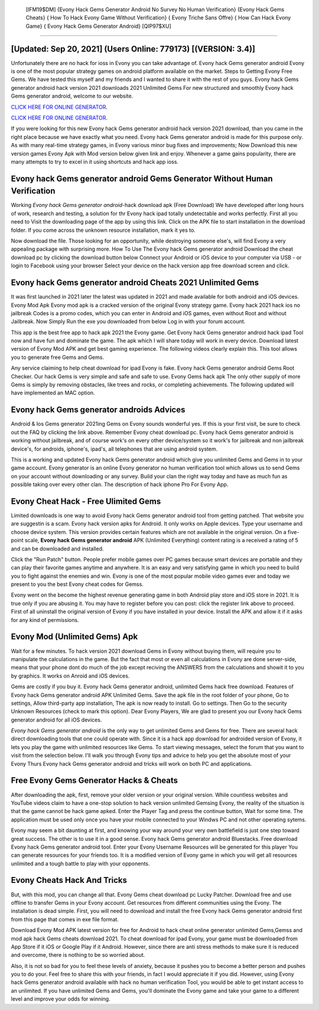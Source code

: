  [IFM19$DM]   {Evony Hack Gems Generator Android No Survey No Human Verification}  {Evony Hack Gems Cheats}  { How To Hack Evony Game Without Verification}  { Evony Triche Sans Offre}  { How Can Hack Evony Game}  { Evony Hack Gems Generator Android} [QIP97$XU]
=========

[Updated: Sep 20, 2021] (Users Online: 779173) [(VERSION: 3.4)]
---------

Unfortunately there are no hack for ioss in Evony you can take advantage of.  Evony hack Gems generator android Evony is one of the most popular strategy games on android platform available on the market.  Steps to Getting Evony Free Gems.  We have tested this myself and my friends and I wanted to share it with the rest of you guys.  Evony hack Gems generator android hack version 2021 downloads 2021 Unlimited Gems For new structured and smoothly Evony hack Gems generator android, welcome to our website.

`CLICK HERE FOR ONLINE GENERATOR`_.

.. _CLICK HERE FOR ONLINE GENERATOR: http://livedld.xyz/8f0cded

`CLICK HERE FOR ONLINE GENERATOR`_.

.. _CLICK HERE FOR ONLINE GENERATOR: http://livedld.xyz/8f0cded

If you were looking for this new Evony hack Gems generator android hack version 2021 download, than you came in the right place because we have exactly what you need.  Evony hack Gems generator android is made for this purpose only.  As with many real-time strategy games, in Evony various minor bug fixes and improvements; Now Download this new version games Evony Apk with Mod version below given link and enjoy. Whenever a game gains popularity, there are many attempts to try to excel in it using shortcuts and hack app ioss.

Evony hack Gems generator android Gems Generator Without Human Verification
---------

Working *Evony hack Gems generator android*-hack download apk (Free Download) We have developed after long hours of work, research and testing, a solution for thr Evony hack ipad totally undetectable and works perfectly.  First all you need to Visit the downloading page of the app by using this link.  Click on the APK file to start installation in the download folder. If you come across the unknown resource installation, mark it yes to.

Now download the file. Those looking for an opportunity, while destroying someone else's, will find Evony a very appealing package with surprising more. How To Use The Evony hack Gems generator android Download the cheat download pc by clicking the download button below Connect your Android or iOS device to your computer via USB - or login to Facebook using your browser Select your device on the hack version app free download screen and click.


Evony hack Gems generator android Cheats 2021 Unlimited Gems
---------

It was first launched in 2021 later the latest was updated in 2021 and made available for both android and iOS devices. Evony Mod Apk Evony mod apk is a cracked version of the original Evony strategy game.  Evony hack 2021 hack ios no jailbreak Codes is a promo codes, which you can enter in Android and iOS games, even without Root and without Jailbreak.  Now Simply Run the exe you downloaded from below Log in with your forum account.

This app is the best free app to hack apk 2021 the Evony game.  Get Evony hack Gems generator android hack ipad Tool now and have fun and dominate the game.  The apk which I will share today will work in every device.  Download latest version of Evony Mod APK and get best gaming experience.  The following videos clearly explain this. This tool allows you to generate free Gems and Gems.

Any service claiming to help cheat download for ipad Evony is fake. Evony hack Gems generator android Gems Root Checker. Our hack Gems is very simple and safe and safe to use.  Evony Gems hack apk The only other supply of more Gems is simply by removing obstacles, like trees and rocks, or completing achievements.  The following updated will have implemented an MAC option.

Evony hack Gems generator androids Advices
---------

Android & Ios Gems generator 2021ing Gems on Evony sounds wonderful yes.  If this is your first visit, be sure to check out the FAQ by clicking the link above.  Remember Evony cheat download pc.  Evony hack Gems generator android is working without jailbreak, and of course work's on every other device/system so it work's for jailbreak and non jailbreak device's, for androids, iphone's, ipad's, all telephones that are using android system.

This is a working and updated ‎Evony hack Gems generator android which give you unlimited Gems and Gems in to your game account.  Evony generator is an online Evony generator no human verification tool which allows us to send Gems on your account without downloading or any survey.  Build your clan the right way today and have as much fun as possible taking over every other clan. The description of hack iphone Pro For Evony App.

Evony Cheat Hack - Free Ulimited Gems
---------

Limited downloads is one way to avoid Evony hack Gems generator android tool from getting patched.  That website you are suggestin is a scam. Evony hack version apks for Android. It only works on Apple devices. Type your username and choose device system. This version provides certain features which are not available in the original version.  On a five-point scale, **Evony hack Gems generator android** APK (Unlimited Everything) content rating is a received a rating of 5 and can be downloaded and installed.

Click the "Run Patch" button.  People prefer mobile games over PC games because smart devices are portable and they can play their favorite games anytime and anywhere. It is an easy and very satisfying game in which you need to build you to fight against the enemies and win. Evony is one of the most popular mobile video games ever and today we present to you the best Evony cheat codes for Gemss.

Evony went on the become the highest revenue generating game in both Android play store and iOS store in 2021. It is true only if you are abusing it.  You may have to register before you can post: click the register link above to proceed.  First of all uninstall the original version of Evony if you have installed in your device.  Install the APK and allow it if it asks for any kind of permissions.

Evony Mod (Unlimited Gems) Apk
---------

Wait for a few minutes. To hack version 2021 download Gems in Evony without buying them, will require you to manipulate the calculations in the game. But the fact that most or even all calculations in Evony are done server-side, means that your phone dont do much of the job except reciving the ANSWERS from the calculations and showit it to you by graphics. It works on Anroid and iOS devices.

Gems are costly if you buy it. Evony hack Gems generator android, unlimited Gems hack free download.  Features of Evony hack Gems generator android APK Unlimited Gems.  Save the apk file in the root folder of your phone, Go to settings, Allow third-party app installation, The apk is now ready to install.  Go to settings.  Then Go to the security Unknown Resources (check to mark this option).  Dear Evony Players, We are glad to present you our Evony hack Gems generator android for all iOS devices.

*Evony hack Gems generator android* is the only way to get unlimited Gems and Gems for free.  There are several hack direct downloading tools that one could operate with.  Since it is a hack app download for androided version of Evony, it lets you play the game with unlimited resources like Gems.  To start viewing messages, select the forum that you want to visit from the selection below. I'll walk you through Evony tips and advice to help you get the absolute most of your Evony Thurs Evony hack Gems generator android and tricks will work on both PC and applications.

Free Evony Gems Generator Hacks & Cheats
---------

After downloading the apk, first, remove your older version or your original version.  While countless websites and YouTube videos claim to have a one-stop solution to hack version unlimited Gemsing Evony, the reality of the situation is that the game cannot be hack game apked.  Enter the Player Tag and press the continue button, Wait for some time. The application must be used only once you have your mobile connected to your Windws PC and not other operating sytems.

Evony may seem a bit daunting at first, and knowing your way around your very own battlefield is just one step toward great success. The other is to use it in a good sense.  Evony hack Gems generator android Bluestacks. Free download Evony hack Gems generator android tool.  Enter your Evony Username Resources will be generated for this player You can generate resources for your friends too.  It is a modified version of Evony game in which you will get all resources unlimited and a tough battle to play with your opponents.

Evony Cheats Hack And Tricks
---------

But, with this mod, you can change all that. Evony Gems cheat download pc Lucky Patcher.  Download free and use offline to transfer Gems in your Evony account.  Get resources from different communities using the Evony. The installation is dead simple.  First, you will need to download and install the free Evony hack Gems generator android first from this page that comes in exe file format.

Download Evony Mod APK latest version for free for Android to hack cheat online generator unlimited Gems,Gemss and  mod apk hack Gems cheats download 2021. To cheat download for ipad Evony, your game must be downloaded from App Store if it iOS or Google Play if it Android.  However, since there are anti stress methods to make sure it is reduced and overcome, there is nothing to be so worried about.

Also, it is not so bad for you to feel these levels of anxiety, because it pushes you to become a better person and pushes you to do your. Feel free to share this with your friends, in fact I would appreciate it if you did. However, using Evony hack Gems generator android available with hack no human verification Tool, you would be able to get instant access to an unlimited. If you have unlimited Gems and Gems, you'll dominate the ‎Evony game and take your game to a different level and improve your odds for winning.